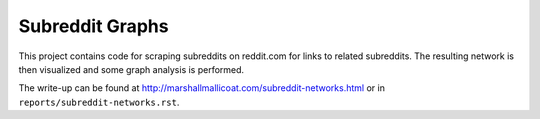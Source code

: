 Subreddit Graphs
================

This project contains code for scraping subreddits on reddit.com
for links to related subreddits. The resulting network is then
visualized and some graph analysis is performed.

The write-up can be found at
`<http://marshallmallicoat.com/subreddit-networks.html>`_ or in
``reports/subreddit-networks.rst``.
